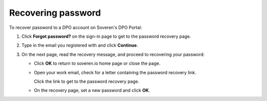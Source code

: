Recovering password
===================

To recover password to a DPO account on Soveren's DPO Portal:

1. Click **Forgot password?** on the sign-in page to get to the password recovery page.

.. image:: images/dpo-portal/forgot-password-link.png
   :width: 450px

2. Type in the email you registered with and click **Continue**.

.. image:: images/dpo-portal/password-recovery-type-in-email.png
   :width: 450px

3. On the next page, read the recovery message, and proceed to recovering your password:

   * Click **OK** to return to soveren.io home page or close the page.

   * Open your work email, check for a letter containing the password recovery link.

     Click the link to get to the password recovery page.

   * On the recovery page, set a new password and click **OK**.










